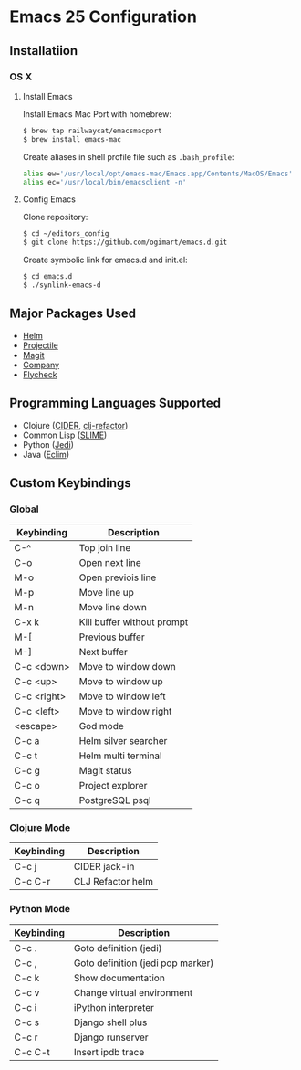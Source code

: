 * Emacs 25 Configuration
** Installatiion
*** OS X
**** Install Emacs
Install Emacs Mac Port with homebrew:

#+BEGIN_SRC bash
  $ brew tap railwaycat/emacsmacport
  $ brew install emacs-mac
#+END_SRC

Create aliases in shell profile file such as ~.bash_profile~:

#+BEGIN_SRC bash
  alias ew='/usr/local/opt/emacs-mac/Emacs.app/Contents/MacOS/Emacs'
  alias ec='/usr/local/bin/emacsclient -n'
#+END_SRC

**** Config Emacs
Clone repository:

#+BEGIN_SRC bash
  $ cd ~/editors_config
  $ git clone https://github.com/ogimart/emacs.d.git
#+END_SRC

Create symbolic link for emacs.d and init.el:

#+BEGIN_SRC bash
  $ cd emacs.d
  $ ./synlink-emacs-d
#+END_SRC

** Major Packages Used
- [[https://github.com/emacs-helm/helm][Helm]]
- [[https://github.com/bbatsov/projectile][Projectile]]
- [[https://magit.vc/][Magit]]
- [[http://company-mode.github.io/][Company]]
- [[http://www.flycheck.org/en/latest/][Flycheck]]
** Programming Languages Supported
- Clojure ([[https://github.com/clojure-emacs/cider][CIDER]], [[https://github.com/clojure-emacs/clj-refactor.el][clj-refactor]])
- Common Lisp ([[https://common-lisp.net/project/slime/][SLIME]])
- Python ([[https://github.com/tkf/emacs-jedi][Jedi]])
- Java ([[http://eclim.org/][Eclim]])
** Custom Keybindings
*** Global
| Keybinding  | Description                |
|-------------+----------------------------|
| C-^         | Top join line              |
| C-o         | Open next line             |
| M-o         | Open previois line         |
| M-p         | Move line up               |
| M-n         | Move line down             |
| C-x k       | Kill buffer without prompt |
| M-[         | Previous buffer            |
| M-]         | Next buffer                |
| C-c <down>  | Move to window down        |
| C-c <up>    | Move to window up          |
| C-c <right> | Move to window left        |
| C-c <left>  | Move to window right       |
| <escape>    | God mode                   |
| C-c a       | Helm silver searcher       |
| C-c t       | Helm multi terminal        |
| C-c g       | Magit status               |
| C-c o       | Project explorer           |
| C-c q       | PostgreSQL psql            |
|-------------+----------------------------|
*** Clojure Mode
| Keybinding | Description       |
|------------+-------------------|
| C-c j      | CIDER jack-in     |
| C-c C-r    | CLJ Refactor helm |
|------------+-------------------|
*** Python Mode
| Keybinding | Description                       |
|------------+-----------------------------------|
| C-c .      | Goto definition (jedi)            |
| C-c ,      | Goto definition (jedi pop marker) |
| C-c k      | Show documentation                |
| C-c v      | Change virtual environment        |
| C-c i      | iPython interpreter               |
| C-c s      | Django shell plus                 |
| C-c r      | Django runserver                  |
| C-c C-t    | Insert ipdb trace                 |
|------------+-----------------------------------|

